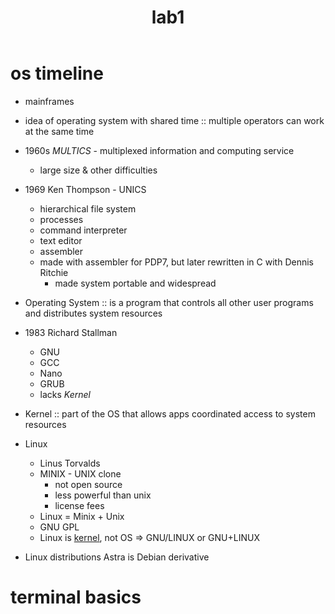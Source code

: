 #+title: lab1

* os timeline
+ mainframes
+ idea of operating system with shared time :: multiple operators
  can work at the same time
+ 1960s /MULTICS/ - multiplexed information and computing service
  + large size & other difficulties
+ 1969 Ken Thompson - UNICS
  + hierarchical file system
  + processes
  + command interpreter
  + text editor
  + assembler
  + made with assembler for PDP7, but later rewritten in C with Dennis Ritchie
    + made system portable and widespread


- Operating System :: is a program that controls all other user programs and distributes
  system resources

- 1983 Richard Stallman
  + GNU
  + GCC
  + Nano
  + GRUB
  + lacks /Kernel/


- Kernel :: part of the OS that allows apps coordinated access to
  system resources

+ Linux
  + Linus Torvalds
  + MINIX - UNIX clone
    + not open source
    + less powerful than unix
    + license fees
  + Linux = Minix + Unix
  + GNU GPL
  + Linux is _kernel_, not OS => GNU/LINUX or GNU+LINUX

+ Linux distributions
  Astra is Debian derivative

* terminal basics
